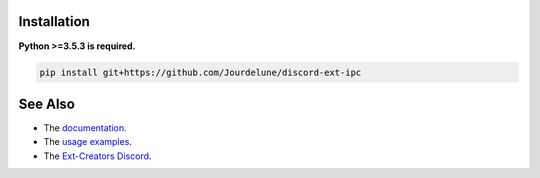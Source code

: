 
.. raw:: html

    <h1 align="center">discord-ext-ipc</h1>
    <p align="center">An extension of discord.py for inter-process communication made by discord-ext-ipc with a patch.</p>
    <h6 align="center">Copyright 2020-present Ext-Creators</h6>


Installation
------------

**Python >=3.5.3 is required.**

.. code-block:: sh

    pip install git+https://github.com/Jourdelune/discord-ext-ipc


See Also
--------

- The `documentation <https://ext-creators.github.io/docs/ipc/>`_.
- The `usage examples <https://github.com/Ext-Creators/discord-ext-ipc/tree/master/examples>`_.
- The `Ext-Creators Discord <https://discord.gg/fwYfYZJGck>`_.
